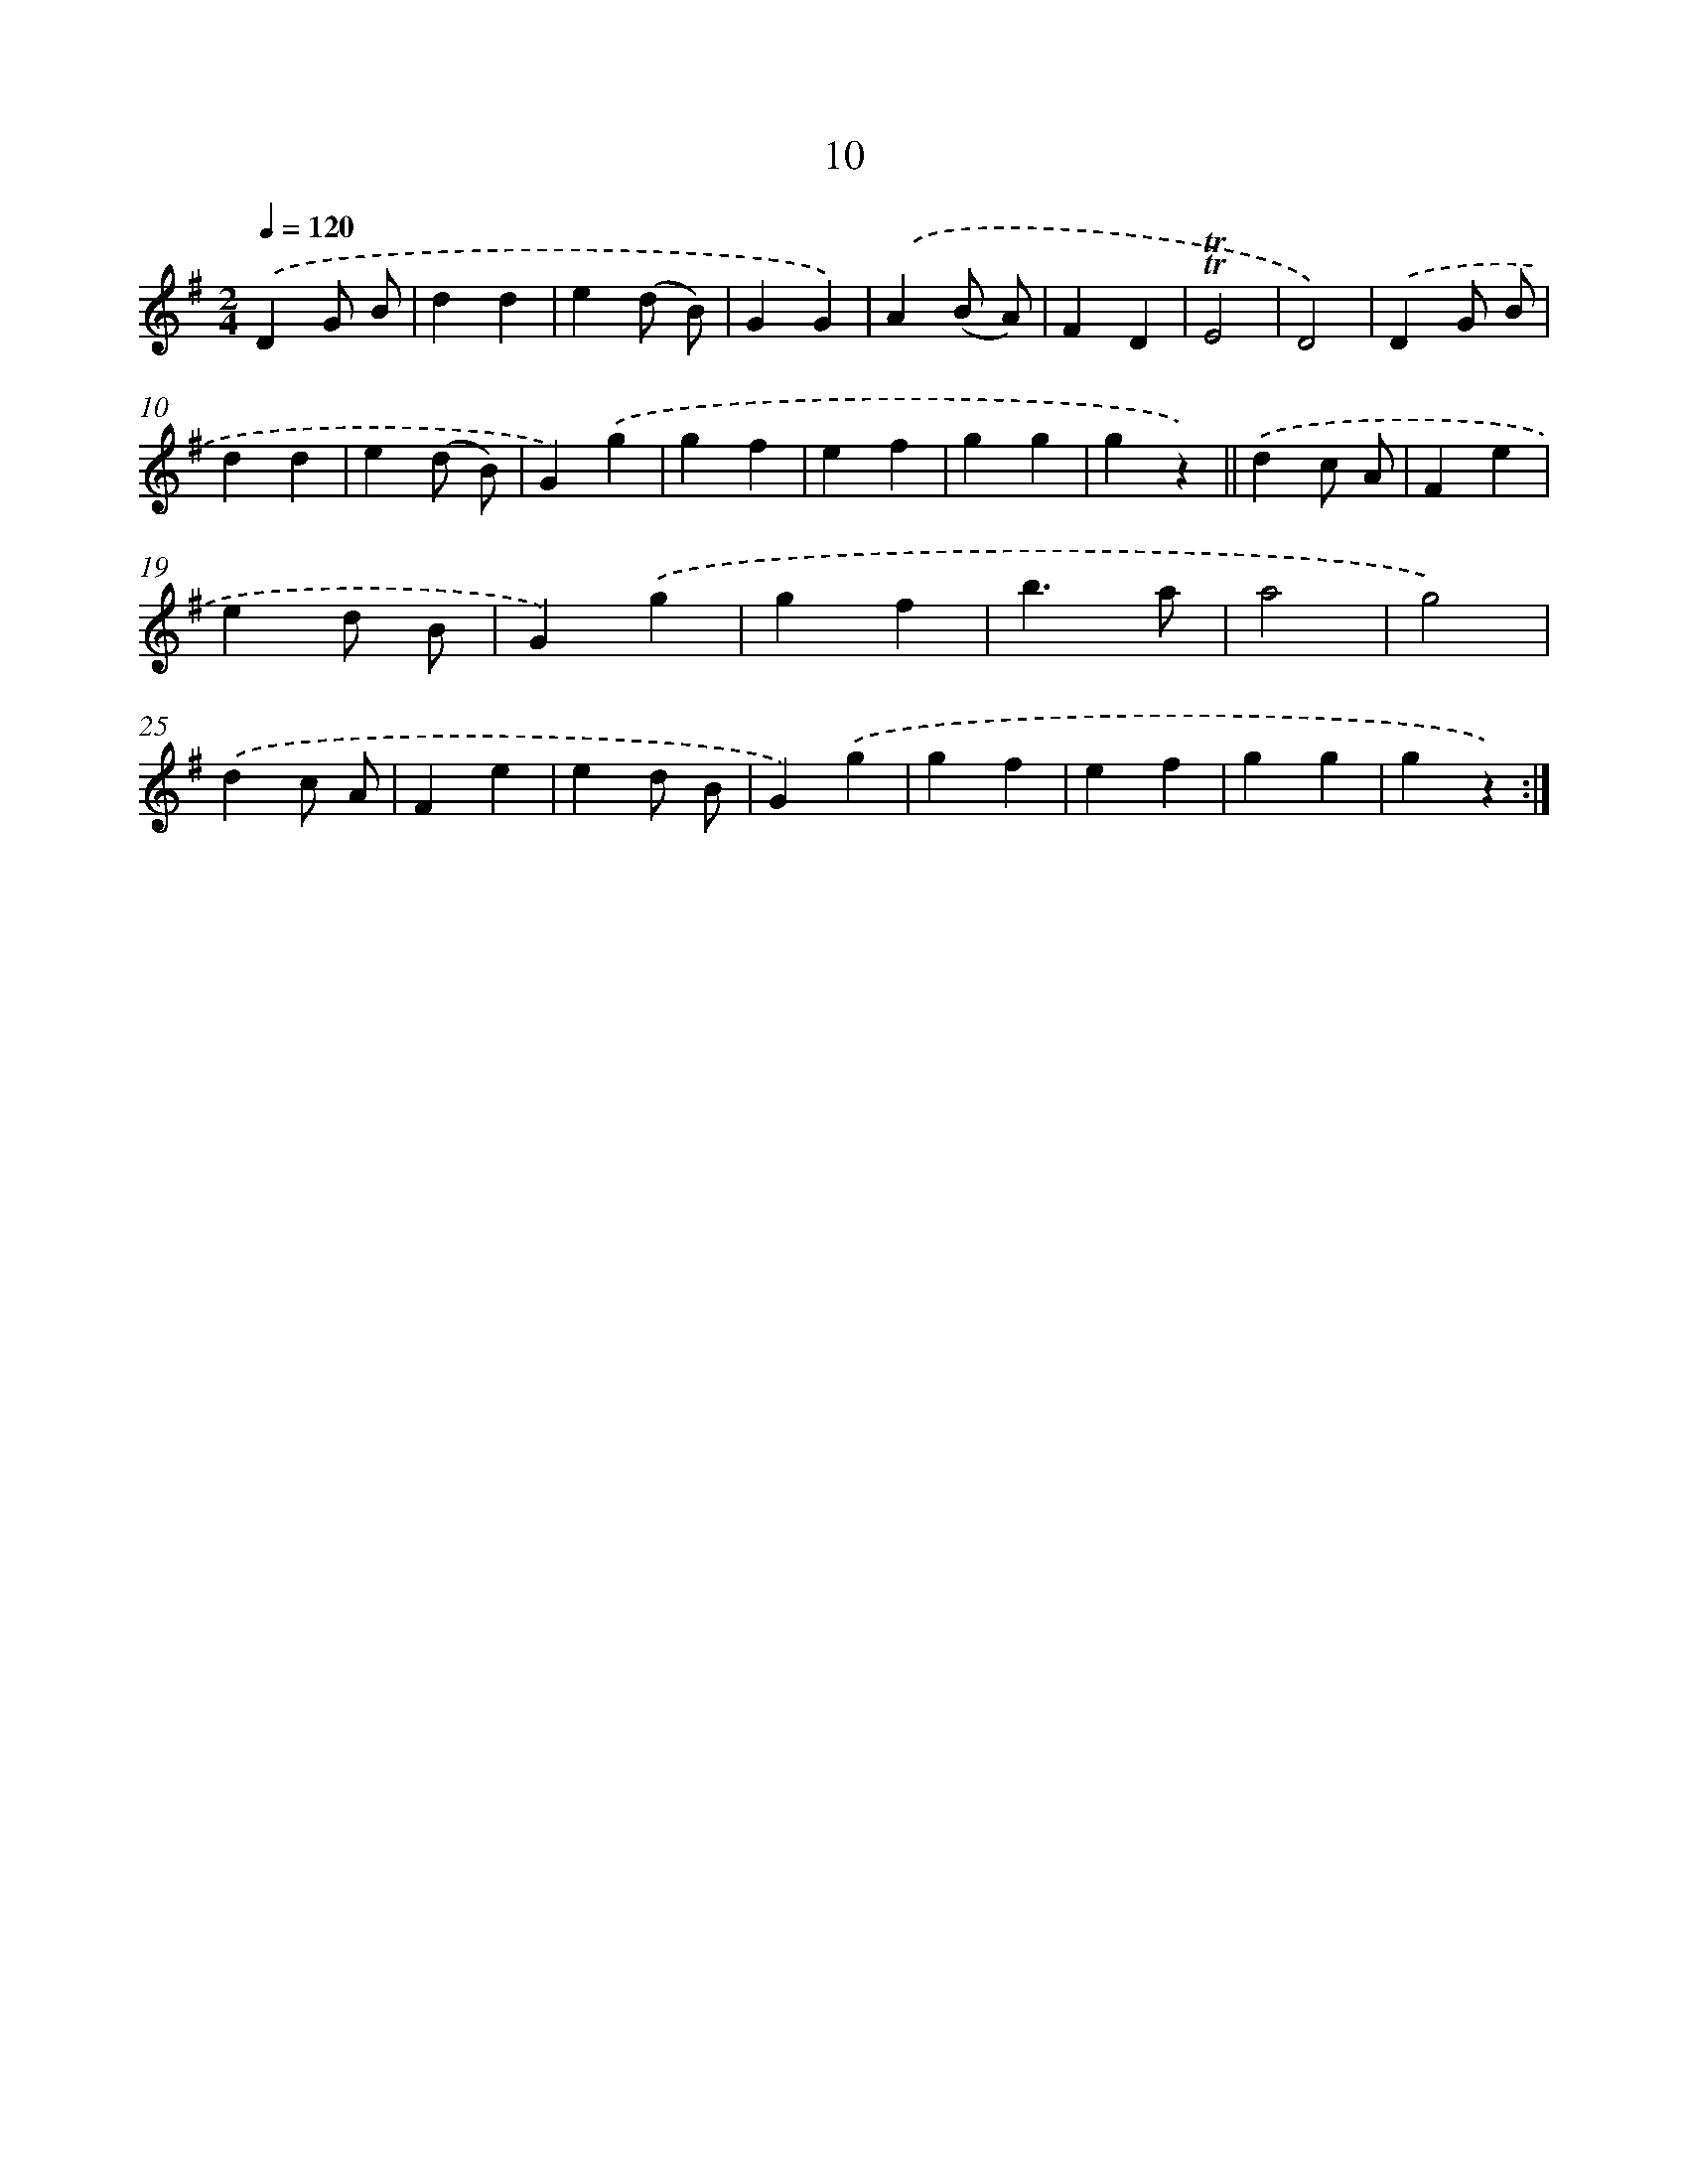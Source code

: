 X: 10683
T: 10
%%abc-version 2.0
%%abcx-abcm2ps-target-version 5.9.1 (29 Sep 2008)
%%abc-creator hum2abc beta
%%abcx-conversion-date 2018/11/01 14:37:08
%%humdrum-veritas 2815398160
%%humdrum-veritas-data 30258941
%%continueall 1
%%barnumbers 0
L: 1/4
M: 2/4
Q: 1/4=120
K: G clef=treble
.('DG/ B/ |
dd |
e(d/ B/) |
GG) |
.('A(B/ A/) |
FD |
!trill!!trill!E2 |
D2) |
.('DG/ B/ |
dd |
e(d/ B/) |
G).('g |
gf |
ef |
gg |
gz) ||
.('dc/ A/ [I:setbarnb 18]|
Fe |
ed/ B/ |
G).('g |
gf |
b3/a/ |
a2 |
g2) |
.('dc/ A/ |
Fe |
ed/ B/ |
G).('g |
gf |
ef |
gg |
gz) :|]
